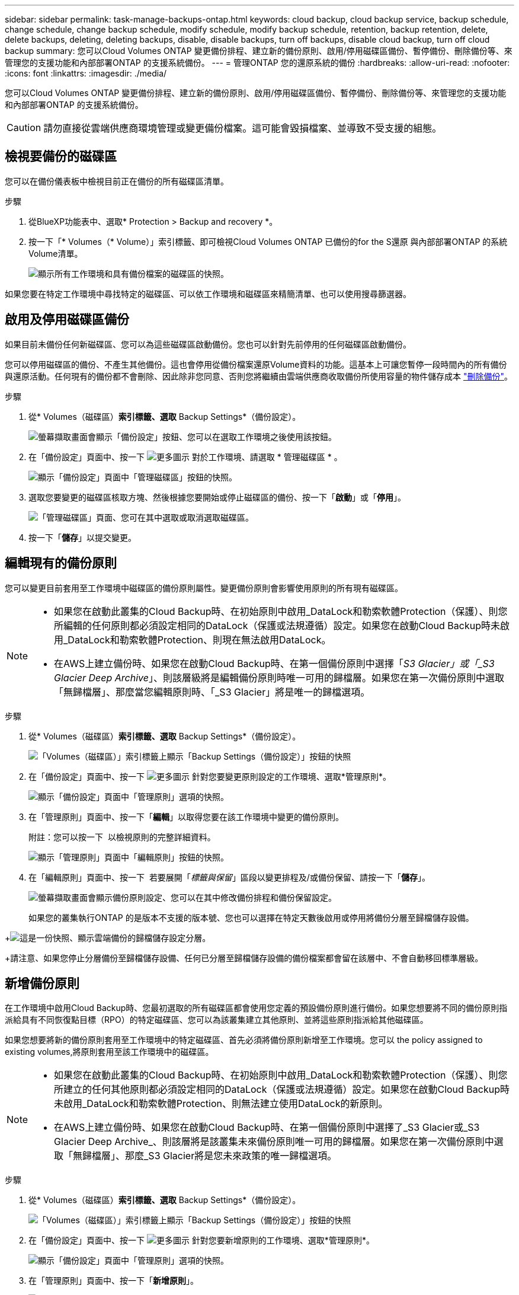 ---
sidebar: sidebar 
permalink: task-manage-backups-ontap.html 
keywords: cloud backup, cloud backup service, backup schedule, change schedule, change backup schedule, modify schedule, modify backup schedule, retention, backup retention, delete, delete backups, deleting, deleting backups, disable, disable backups, turn off backups, disable cloud backup, turn off cloud backup 
summary: 您可以Cloud Volumes ONTAP 變更備份排程、建立新的備份原則、啟用/停用磁碟區備份、暫停備份、刪除備份等、來管理您的支援功能和內部部署ONTAP 的支援系統備份。 
---
= 管理ONTAP 您的還原系統的備份
:hardbreaks:
:allow-uri-read: 
:nofooter: 
:icons: font
:linkattrs: 
:imagesdir: ./media/


[role="lead"]
您可以Cloud Volumes ONTAP 變更備份排程、建立新的備份原則、啟用/停用磁碟區備份、暫停備份、刪除備份等、來管理您的支援功能和內部部署ONTAP 的支援系統備份。


CAUTION: 請勿直接從雲端供應商環境管理或變更備份檔案。這可能會毀損檔案、並導致不受支援的組態。



== 檢視要備份的磁碟區

您可以在備份儀表板中檢視目前正在備份的所有磁碟區清單。

.步驟
. 從BlueXP功能表中、選取* Protection > Backup and recovery *。
. 按一下「* Volumes（* Volume）」索引標籤、即可檢視Cloud Volumes ONTAP 已備份的for the S還原 與內部部署ONTAP 的系統Volume清單。
+
image:screenshot_backup_dashboard.png["顯示所有工作環境和具有備份檔案的磁碟區的快照。"]



如果您要在特定工作環境中尋找特定的磁碟區、可以依工作環境和磁碟區來精簡清單、也可以使用搜尋篩選器。



== 啟用及停用磁碟區備份

如果目前未備份任何新磁碟區、您可以為這些磁碟區啟動備份。您也可以針對先前停用的任何磁碟區啟動備份。

您可以停用磁碟區的備份、不產生其他備份。這也會停用從備份檔案還原Volume資料的功能。這基本上可讓您暫停一段時間內的所有備份與還原活動。任何現有的備份都不會刪除、因此除非您同意、否則您將繼續由雲端供應商收取備份所使用容量的物件儲存成本 link:deleting-all-backup-files-for-a-volume["刪除備份"]。

.步驟
. 從* Volumes（磁碟區）*索引標籤、選取* Backup Settings*（備份設定）。
+
image:screenshot_backup_settings_button.png["螢幕擷取畫面會顯示「備份設定」按鈕、您可以在選取工作環境之後使用該按鈕。"]

. 在「備份設定」頁面中、按一下 image:screenshot_horizontal_more_button.gif["更多圖示"] 對於工作環境、請選取 * 管理磁碟區 * 。
+
image:screenshot_backup_manage_volumes.png["顯示「備份設定」頁面中「管理磁碟區」按鈕的快照。"]

. 選取您要變更的磁碟區核取方塊、然後根據您要開始或停止磁碟區的備份、按一下「*啟動*」或「*停用*」。
+
image:screenshot_backup_manage_volumes_page.png["「管理磁碟區」頁面、您可在其中選取或取消選取磁碟區。"]

. 按一下「*儲存*」以提交變更。




== 編輯現有的備份原則

您可以變更目前套用至工作環境中磁碟區的備份原則屬性。變更備份原則會影響使用原則的所有現有磁碟區。

[NOTE]
====
* 如果您在啟動此叢集的Cloud Backup時、在初始原則中啟用_DataLock和勒索軟體Protection（保護）、則您所編輯的任何原則都必須設定相同的DataLock（保護或法規遵循）設定。如果您在啟動Cloud Backup時未啟用_DataLock和勒索軟體Protection、則現在無法啟用DataLock。
* 在AWS上建立備份時、如果您在啟動Cloud Backup時、在第一個備份原則中選擇「_S3 Glacier」或「_S3 Glacier Deep Archive_」、則該層級將是編輯備份原則時唯一可用的歸檔層。如果您在第一次備份原則中選取「無歸檔層」、那麼當您編輯原則時、「_S3 Glacier」將是唯一的歸檔選項。


====
.步驟
. 從* Volumes（磁碟區）*索引標籤、選取* Backup Settings*（備份設定）。
+
image:screenshot_backup_settings_button.png["「Volumes（磁碟區）」索引標籤上顯示「Backup Settings（備份設定）」按鈕的快照"]

. 在「備份設定」頁面中、按一下 image:screenshot_horizontal_more_button.gif["更多圖示"] 針對您要變更原則設定的工作環境、選取*管理原則*。
+
image:screenshot_backup_modify_policy.png["顯示「備份設定」頁面中「管理原則」選項的快照。"]

. 在「管理原則」頁面中、按一下「*編輯*」以取得您要在該工作環境中變更的備份原則。
+
附註：您可以按一下 image:button_down_caret.png[""] 以檢視原則的完整詳細資料。

+
image:screenshot_backup_manage_policy_page_edit.png["顯示「管理原則」頁面中「編輯原則」按鈕的快照。"]

. 在「編輯原則」頁面中、按一下 image:button_down_caret.png[""] 若要展開「_標籤與保留_」區段以變更排程及/或備份保留、請按一下「*儲存*」。
+
image:screenshot_backup_edit_policy.png["螢幕擷取畫面會顯示備份原則設定、您可以在其中修改備份排程和備份保留設定。"]

+
如果您的叢集執行ONTAP 的是版本不支援的版本號、您也可以選擇在特定天數後啟用或停用將備份分層至歸檔儲存設備。

+
ifdef::aws[]



link:reference-aws-backup-tiers.html["深入瞭解使用AWS歸檔儲存設備"]。

endif::aws[]

ifdef::azure[]

link:reference-azure-backup-tiers.html["深入瞭解如何使用Azure歸檔儲存設備"]。

endif::azure[]

+image:screenshot_backup_modify_policy_page2.png["這是一份快照、顯示雲端備份的歸檔儲存設定分層。"]

+請注意、如果您停止分層備份至歸檔儲存設備、任何已分層至歸檔儲存設備的備份檔案都會留在該層中、不會自動移回標準層級。



== 新增備份原則

在工作環境中啟用Cloud Backup時、您最初選取的所有磁碟區都會使用您定義的預設備份原則進行備份。如果您想要將不同的備份原則指派給具有不同恢復點目標（RPO）的特定磁碟區、您可以為該叢集建立其他原則、並將這些原則指派給其他磁碟區。

如果您想要將新的備份原則套用至工作環境中的特定磁碟區、首先必須將備份原則新增至工作環境。您可以  the policy assigned to existing volumes,將原則套用至該工作環境中的磁碟區。

[NOTE]
====
* 如果您在啟動此叢集的Cloud Backup時、在初始原則中啟用_DataLock和勒索軟體Protection（保護）、則您所建立的任何其他原則都必須設定相同的DataLock（保護或法規遵循）設定。如果您在啟動Cloud Backup時未啟用_DataLock和勒索軟體Protection、則無法建立使用DataLock的新原則。
* 在AWS上建立備份時、如果您在啟動Cloud Backup時、在第一個備份原則中選擇了_S3 Glacier或_S3 Glacier Deep Archive_、則該層將是該叢集未來備份原則唯一可用的歸檔層。如果您在第一次備份原則中選取「無歸檔層」、那麼_S3 Glacier將是您未來政策的唯一歸檔選項。


====
.步驟
. 從* Volumes（磁碟區）*索引標籤、選取* Backup Settings*（備份設定）。
+
image:screenshot_backup_settings_button.png["「Volumes（磁碟區）」索引標籤上顯示「Backup Settings（備份設定）」按鈕的快照"]

. 在「備份設定」頁面中、按一下 image:screenshot_horizontal_more_button.gif["更多圖示"] 針對您要新增原則的工作環境、選取*管理原則*。
+
image:screenshot_backup_modify_policy.png["顯示「備份設定」頁面中「管理原則」選項的快照。"]

. 在「管理原則」頁面中、按一下「*新增原則*」。
+
image:screenshot_backup_manage_policy_page_add.png["顯示「管理原則」頁面中「新增原則」按鈕的快照。"]

. 在「新增原則」頁面中、按一下 image:button_down_caret.png[""] 若要展開「_標籤與保留_」區段以定義排程與備份保留、然後按一下「*儲存*」。
+
image:screenshot_backup_add_new_policy.png["顯示備份原則設定的快照、您可以在其中新增備份排程和備份保留設定。"]

+
如果您的叢集執行ONTAP 的是版本不支援的版本號、您也可以選擇在特定天數後啟用或停用將備份分層至歸檔儲存設備。

+
ifdef::aws[]



link:reference-aws-backup-tiers.html["深入瞭解使用AWS歸檔儲存設備"]。

endif::aws[]

ifdef::azure[]

link:reference-azure-backup-tiers.html["深入瞭解如何使用Azure歸檔儲存設備"]。

endif::azure[]

+image:screenshot_backup_modify_policy_page2.png["這是一份快照、顯示雲端備份的歸檔儲存設定分層。"]



== 變更指派給現有磁碟區的原則

如果您想要變更備份的頻率、或是想要變更保留值、您可以變更指派給現有磁碟區的備份原則。

請注意、您要套用至磁碟區的原則必須已經存在。  a new backup policy,瞭解如何為工作環境新增備份原則。

.步驟
. 從* Volumes（磁碟區）*索引標籤、選取* Backup Settings*（備份設定）。
+
image:screenshot_backup_settings_button.png["螢幕擷取畫面會顯示「備份設定」按鈕、您可以在選取工作環境之後使用該按鈕。"]

. 在「備份設定」頁面中、按一下 image:screenshot_horizontal_more_button.gif["更多圖示"] 針對存在磁碟區的工作環境、選取*管理磁碟區*。
+
image:screenshot_backup_manage_volumes.png["顯示「備份設定」頁面中「管理磁碟區」按鈕的快照。"]

. 選取您要變更原則的磁碟區或磁碟區核取方塊、然後按一下*變更原則*。
+
image:screenshot_backup_manage_volumes_page_change.png["「管理磁碟區」頁面、您可在其中選取或取消選取磁碟區。"]

. 在「變更原則」頁面中、選取要套用至磁碟區的原則、然後按一下「*變更原則*」。
+
image:screenshot_backup_change_policy.png["顯示如何選取新原則以套用至所選磁碟區的快照。"]

+

NOTE: 如果您在啟動此叢集的Cloud Backup時、在初始原則中啟用了_DataLock和勒索軟體Protection、則只會看到其他已設定DataLock的原則。如果您在啟動Cloud Backup時未啟用_DataLock和勒索軟體Protection、則只會看到未設定DataLock的其他原則。

. 按一下「*儲存*」以提交變更。




== 隨時建立手動Volume備份

您可以隨時建立隨需備份、以擷取Volume的目前狀態。如果已對磁碟區進行非常重要的變更、而您不想等待下一次排程備份來保護該資料、或是目前未備份磁碟區、而您想要擷取其目前狀態、則此功能非常實用。

備份名稱包含時間戳記、因此您可以從其他排程備份中識別隨需備份。

如果您在啟用此叢集的Cloud Backup時啟用_DataLock和勒索軟體Protection、隨需備份也會設定DataLock、保留期間為30天。對點對點備份不支援勒索軟體掃描。 link:concept-cloud-backup-policies.html#datalock-and-ransomware-protection["深入瞭解DataLock和勒索軟體保護"^]。

請注意、建立ad -ad hocent備份時、會在來源磁碟區上建立Snapshot。由於此Snapshot並非正常Snapshot排程的一部分、因此不會關閉。備份完成後、您可能想要從來源Volume手動刪除此Snapshot。如此一來、就能釋出與此Snapshot相關的區塊。Snapshot的名稱將以「CBS快照-adhoc-」開頭。 https://docs.netapp.com/us-en/ontap/san-admin/delete-all-existing-snapshot-copies-volume-task.html["瞭解如何使用ONTAP CLI刪除Snapshot"^]。


NOTE: 資料保護磁碟區不支援隨需磁碟區備份。

.步驟
. 從* Volumes（磁碟區）*索引標籤、按一下 image:screenshot_horizontal_more_button.gif["更多圖示"] 針對磁碟區、選取*立即備份*。
+
image:screenshot_backup_now_button.png["螢幕擷取畫面會顯示「立即備份」按鈕、您可以在選取磁碟區之後使用該按鈕。"]



該磁碟區的備份狀態欄會顯示「進行中」、直到建立備份為止。



== 檢視每個磁碟區的備份清單

您可以檢視每個磁碟區的所有備份檔案清單。此頁面會顯示來源磁碟區、目的地位置及備份詳細資料的詳細資料、例如上次備份、目前的備份原則、備份檔案大小等。

此頁面也可讓您執行下列工作：

* 刪除該磁碟區的所有備份檔案
* 刪除磁碟區的個別備份檔案
* 下載Volume的備份報告


.步驟
. 從* Volumes（磁碟區）*索引標籤、按一下 image:screenshot_horizontal_more_button.gif["更多圖示"] 針對來源Volume、選取*詳細資料與備份清單*。
+
image:screenshot_backup_view_backups_button.png["顯示詳細資料"]

+
所有備份檔案的清單都會顯示、以及來源磁碟區、目的地位置和備份詳細資料的詳細資料。

+
image:screenshot_backup_view_backups.png["顯示單一磁碟區所有備份檔案清單的快照。"]





== 在Volume備份上執行勒索軟體掃描

NetApp勒索軟體保護軟體會掃描您的備份檔案、尋找建立備份檔案時、以及從備份檔案還原資料時、勒索軟體攻擊的證據。您也可以隨時執行隨需勒索軟體保護掃描、以驗證特定備份檔案的使用性。如果您在特定磁碟區上發生勒索軟體問題、而且想要驗證該磁碟區的備份是否不受影響、這項功能就很實用。

此功能只有在磁碟區備份是從ONTAP 含有VMware®的系統建立、且您在備份原則中啟用了_DataLock和勒索軟體Protection（保護）時才能使用。


NOTE: 勒索軟體掃描需要將備份檔案下載到您的BlueXP環境（安裝Connector的環境）。如果您已在內部部署Connector、雲端供應商可能會產生額外的出口成本。因此、我們建議您將Connector部署在雲端、而且它與儲存備份的儲存庫位於同一個區域。

.步驟
. 從* Volumes（磁碟區）*索引標籤、按一下 image:screenshot_horizontal_more_button.gif["更多圖示"] 針對來源Volume、選取*詳細資料與備份清單*。
+
image:screenshot_backup_view_backups_button.png["顯示詳細資料"]

+
此時會顯示所有備份檔案的清單。

. 按一下 image:screenshot_horizontal_more_button.gif["更多圖示"] 針對您要掃描的Volume備份檔案、按一下*勒索軟體掃描*。
+
image:screenshot_scan_one_backup.png["顯示如何在單一備份檔案上執行勒索軟體掃描的快照。"]

+
勒索軟體掃描欄會顯示掃描正在進行中。





== 刪除備份

Cloud Backup可讓您刪除單一備份檔案、刪除磁碟區的所有備份、或刪除工作環境中所有磁碟區的所有備份。如果您不再需要備份、或是刪除來源磁碟區並想要移除所有備份、您可能會想要刪除所有備份。

請注意、您無法刪除使用DataLock和勒索軟體保護功能鎖定的備份檔案。如果您已選取一或多個鎖定的備份檔案、則UI中的「刪除」選項將無法使用。


CAUTION: 如果您打算刪除具有備份的工作環境或叢集、則必須在*刪除系統之前刪除備份。當您刪除系統時、Cloud Backup不會自動刪除備份、而且使用者介面目前不支援刪除系統後的備份。您將繼續支付剩餘備份的物件儲存成本。



=== 刪除工作環境的所有備份檔案

刪除工作環境的所有備份、並不會停用此工作環境中未來的磁碟區備份。如果您想要停止在工作環境中建立所有磁碟區的備份、可以停用備份  Cloud Backup for a working environment,如此處所述。

.步驟
. 從* Volumes（磁碟區）*索引標籤、選取* Backup Settings*（備份設定）。
+
image:screenshot_backup_settings_button.png["螢幕擷取畫面會顯示「備份設定」按鈕、您可以在選取工作環境之後使用該按鈕。"]

. 按一下 image:screenshot_horizontal_more_button.gif["更多圖示"] 對於您要刪除所有備份的工作環境、請選取*刪除所有備份*。
+
image:screenshot_delete_all_backups.png["選取「刪除所有備份」按鈕以刪除工作環境的所有備份的快照。"]

. 在確認對話方塊中、輸入工作環境的名稱、然後按一下*刪除*。




=== 刪除磁碟區的所有備份檔案

刪除某個磁碟區的所有備份也會停用該磁碟區的未來備份。

您可以  and disabling backups of volumes,重新開始備份磁碟區 隨時從「管理備份」頁面。

.步驟
. 從* Volumes（磁碟區）*索引標籤、按一下 image:screenshot_horizontal_more_button.gif["更多圖示"] 針對來源Volume、選取*詳細資料與備份清單*。
+
image:screenshot_backup_view_backups_button.png["顯示詳細資料"]

+
此時會顯示所有備份檔案的清單。

+
image:screenshot_backup_view_backups.png["顯示單一磁碟區所有備份檔案清單的快照。"]

. 按一下「*動作*>*刪除所有備份*」。
+
image:screenshot_delete_we_backups.png["顯示如何刪除某個Volume的所有備份檔案的快照。"]

. 在確認對話方塊中、輸入磁碟區名稱、然後按一下*刪除*。




=== 刪除磁碟區的單一備份檔案

您可以刪除單一備份檔案。此功能只有在磁碟區備份是從ONTAP 含有NetApp 9.8或更新版本的系統建立時才可使用。

.步驟
. 從* Volumes（磁碟區）*索引標籤、按一下 image:screenshot_horizontal_more_button.gif["更多圖示"] 針對來源Volume、選取*詳細資料與備份清單*。
+
image:screenshot_backup_view_backups_button.png["顯示詳細資料"]

+
此時會顯示所有備份檔案的清單。

+
image:screenshot_backup_view_backups.png["顯示單一磁碟區所有備份檔案清單的快照。"]

. 按一下 image:screenshot_horizontal_more_button.gif["更多圖示"] 針對您要刪除的Volume備份檔案、按一下*刪除*。
+
image:screenshot_delete_one_backup.png["顯示如何刪除單一備份檔案的快照。"]

. 在確認對話方塊中、按一下 * 刪除 * 。




== 刪除Volume備份關係

如果您想要停止建立新的備份檔案並刪除來源磁碟區、但保留所有現有的備份檔案、則刪除磁碟區的備份關係可提供歸檔機制。這可讓您在未來視需要從備份檔案還原磁碟區、同時從來源儲存系統中清除空間。

您不一定需要刪除來源Volume。您可以刪除磁碟區的備份關係、並保留來源磁碟區。在此情況下、您可以稍後在磁碟區上「啟動」備份。在這種情況下、會繼續使用原始的基礎備份複本：不會建立新的基礎備份複本、也不會將其匯出至雲端。請注意、如果您確實重新啟動備份關係、磁碟區會被指派預設的備份原則。

此功能僅在系統執行ONTAP 的是更新版本的更新版本時才可使用。

您無法從Cloud Backup使用者介面刪除來源Volume。不過、您可以在畫版上開啟「Volume Details」（Volume詳細資料）頁面、以及 https://docs.netapp.com/us-en/cloud-manager-cloud-volumes-ontap/task-manage-volumes.html#manage-volumes["從該處刪除磁碟區"]。


NOTE: 一旦關係被刪除、您就無法刪除個別的Volume備份檔案。不過、您可以 link:task-manage-backups-ontap.html#deleting-all-backup-files-for-a-volume["刪除磁碟區的所有備份"] 如果您要移除所有備份檔案。

.步驟
. 從* Volumes（磁碟區）*索引標籤、選取* Backup Settings*（備份設定）。
+
image:screenshot_backup_settings_button.png["螢幕擷取畫面會顯示「備份設定」按鈕、您可以在選取工作環境之後使用該按鈕。"]

. 在「備份設定」頁面中、按一下 image:screenshot_horizontal_more_button.gif["更多圖示"] 對於工作環境、請選取 * 管理磁碟區 * 。
+
image:screenshot_backup_manage_volumes.png["顯示「備份設定」頁面中「管理磁碟區」按鈕的快照。"]

. 選取您要刪除備份關係的磁碟區或磁碟區核取方塊、然後按一下*刪除關係*。
+
image:screenshot_delete_relationship.png["顯示如何刪除多個磁碟區的備份關係的快照。"]

. 按一下「*儲存*」以提交變更。


請注意、您也可以從「Volumes（磁碟區）」頁面刪除單一磁碟區的備份關係。

image:screenshot_delete_relationship_single.png["顯示如何刪除單一磁碟區的備份關係的快照。"]

當您檢視每個磁碟區的備份清單時、您會看到「關係狀態」列示為*關係已刪除*。

image:screenshot_backup_view_no_relationship.png["在刪除磁碟區備份關係之後、顯示「關係已刪除」狀態的快照。"]



== 停用工作環境的雲端備份

停用工作環境的Cloud Backup會停用系統上每個磁碟區的備份、也會停用還原磁碟區的功能。不會刪除任何現有的備份。這並不會從這個工作環境中取消註冊備份服務、基本上可讓您暫停一段時間內的所有備份與還原活動。

請注意、除非您同意、否則雲端供應商會繼續向您收取備份所使用容量的物件儲存成本  all backup files for a working environment,刪除備份。

.步驟
. 從* Volumes（磁碟區）*索引標籤、選取* Backup Settings*（備份設定）。
+
image:screenshot_backup_settings_button.png["螢幕擷取畫面會顯示「備份設定」按鈕、您可以在選取工作環境之後使用該按鈕。"]

. 在「備份設定」頁面中、按一下 image:screenshot_horizontal_more_button.gif["更多圖示"] 對於您要停用備份的工作環境、請選取*停用備份*。
+
image:screenshot_disable_backups.png["工作環境的「停用備份」按鈕快照。"]

. 在確認對話方塊中、按一下 * 停用 * 。



NOTE: 停用備份時、會針對該工作環境顯示*啟動備份*按鈕。若要重新啟用該工作環境的備份功能、請按一下此按鈕。



== 取消註冊工作環境的Cloud Backup

如果您不想再使用備份功能、而且想要停止在工作環境中進行備份、可以取消註冊工作環境的Cloud Backup。一般而言、當您打算刪除工作環境、但想要取消備份服務時、就會使用此功能。

如果您想要變更儲存叢集備份的目的地物件存放區、也可以使用此功能。取消註冊工作環境的Cloud Backup之後、您可以使用新的雲端供應商資訊、為該叢集啟用Cloud Backup。

若要取消登錄Cloud Backup、您必須依照下列順序執行下列步驟：

* 停用工作環境的Cloud Backup
* 刪除該工作環境的所有備份


取消登錄選項在這兩個動作完成之前無法使用。

.步驟
. 從* Volumes（磁碟區）*索引標籤、選取* Backup Settings*（備份設定）。
+
image:screenshot_backup_settings_button.png["螢幕擷取畫面會顯示「備份設定」按鈕、您可以在選取工作環境之後使用該按鈕。"]

. 在「備份設定」頁面中、按一下 image:screenshot_horizontal_more_button.gif["更多圖示"] 針對您要取消註冊備份服務的工作環境、選取*取消註冊*。
+
image:screenshot_backup_unregister.png["工作環境的「取消註冊備份」按鈕快照。"]

. 在確認對話方塊中、按一下*取消登錄*。

